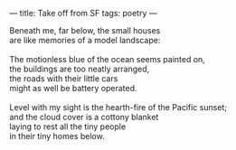 :PROPERTIES:
:ID:       DF08ADE9-FFAB-4B3E-A347-ECD55923A72C
:SLUG:     take-off-from-sf
:END:
---
title: Take off from SF
tags: poetry
---

#+BEGIN_VERSE
Beneath me, far below, the small houses
are like memories of a model landscape:

The motionless blue of the ocean seems painted on,
the buildings are too neatly arranged,
the roads with their little cars
might as well be battery operated.

Level with my sight is the hearth-fire of the Pacific sunset;
and the cloud cover is a cottony blanket
laying to rest all the tiny people
in their tiny homes below.
#+END_VERSE
